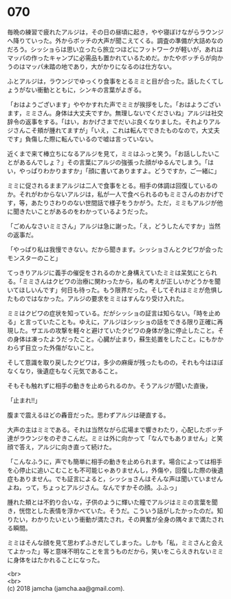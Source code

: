 #+OPTIONS: toc:nil
#+OPTIONS: \n:t

* 070

  毎晩の練習で疲れたアルジは，その日の昼頃に起き，やや寝ぼけながらラウンジへ降りていった。外からボッチの大声が聞こえてくる。調査の準備が大詰めなのだろう。シッショらは思い立ったら旅立つほどにフットワークが軽いが，あれはマッパの作ったキャンプに必需品も置かれているためだ。かたやボッチらが向かうのはマッパ未踏の地であり，大がかりになるのは仕方ない。

  ふとアルジは，ラウンジでゆっくり食事をとるミミと目が合った。話したくてしょうがない衝動とともに，シンキの言葉がよぎる。

  「おはようございます」ややかすれた声でミミが挨拶をした。「おはようございます，ミミさん。身体は大丈夫ですか。無理しないでくださいね」アルジは社交辞令の返事をする。「はい，おかげさまでだいぶ良くなりました。それよりアルジさんこそ頬が腫れてますが」「いえ，これは転んでできたものなので，大丈夫です」負傷した際に転んでいるので嘘は言っていない。

  近くまで来て棒立ちになるアルジを見て，ミミはふっと笑う。「お話ししたいことがあるんでしょ？」その言葉にアルジの強張った顔がゆるんでしまう。「はい，やっぱりわかりますか」「顔に書いてありますよ。どうですか，ご一緒に」

  ミミに促されるままアルジは二人で食事をとる。相手の体調は回復しているのか。それがわからないアルジは，私が一人で食べられるのもミミさんのおかげです，等，あたりさわりのない世間話で様子をうかがう。ただ，ミミもアルジが他に聞きたいことがあるのをわかっているようだった。

  「ごめんなさいミミさん」アルジは急に謝った。「え，どうしたんですか」当然の返事だ。

  「やっぱり私は我慢できない。だから聞きます。シッショさんとクビワが会ったモンスターのこと」

  てっきりアルジに義手の催促をされるのかと身構えていたミミは呆気にとられる。「ミミさんはクビワの治療に関わったから，私の考えが正しいかどうかを聞いてほしいんです」何日も待った。もう限界だった。そしてそれはミミが危惧したものではなかった。アルジの要求をミミはすんなり受け入れた。

  ミミはクビワの症状を知っている。だがシッショの証言は知らない。「時を止める」と言っていたことも。ゆえに，アルジはシッショの話をできる限り正確に再現した。ザエルの攻撃を軽々と避けていたクビワの身体が急に停止したこと。その身体は凍ったようだったこと。心臓が止まり，蘇生処置をしたこと。にもかかわらず目立った外傷がないこと。

  そして意識を取り戻したクビワは，多少の麻痺が残ったものの，それも今はほぼなくなり，後遺症もなく元気であること。

  そもそも触れずに相手の動きを止められるのか。そうアルジが聞いた直後，

  「止まれ!!」

  腹まで震えるほどの轟音だった。思わずアルジは硬直する。

  大声の主はミミである。それは当然ながら広場まで響きわたり，心配したボッチ達がラウンジをのぞきこんだ。ミミは外に向かって「なんでもありません」と笑顔で答え，アルジに向き直って続けた。

  「こんなふうに，声でも簡単に相手の動きを止められます。場合によっては相手を心停止に追いこむことも不可能じゃありませんし，外傷や，回復した際の後遺症もありません。でも証言によると，シッショさんはそんな声は聞いていませんよね，って，ちょっとアルジさん。なんですかその顔。ふふっ」

  腫れた頬とは不釣り合いな，子供のように輝いた瞳でアルジはミミの言葉を聞き，恍惚とした表情を浮かべていた。そうだ。こういう話がしたかったのだ。知りたい，わかりたいという衝動が満たされ，その興奮が全身の隅々まで満たされる瞬間。

  ミミはそんな顔を見て思わずふきだしてしまった。しかも「私，ミミさんと会えてよかった」等と意味不明なことを言うものだから，笑いをこらえきれないミミに身体をはたかれることになった。

  <br>
  <br>
  (c) 2018 jamcha (jamcha.aa@gmail.com).

  [[http://creativecommons.org/licenses/by-nc-sa/4.0/deed][file:http://i.creativecommons.org/l/by-nc-sa/4.0/88x31.png]]

